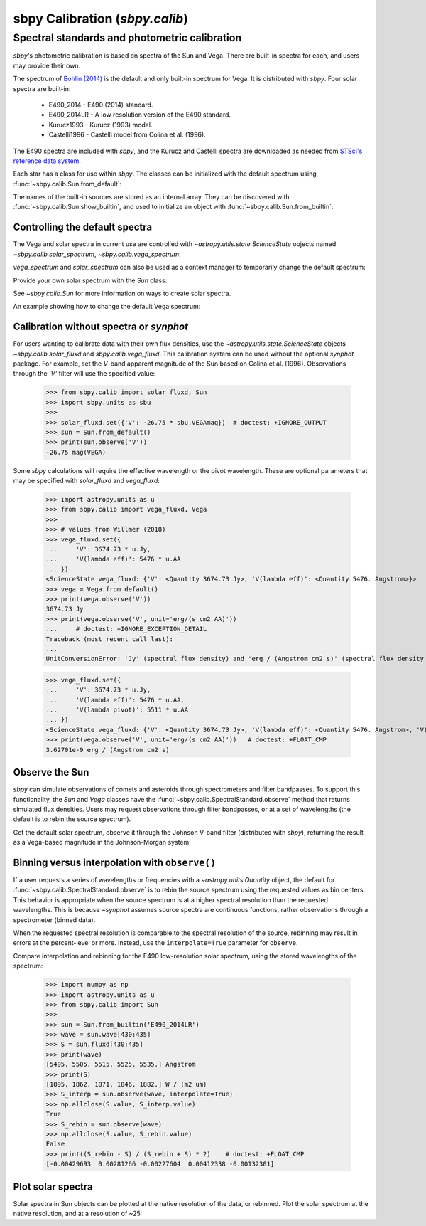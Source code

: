 .. _sbpy_calib:

sbpy Calibration (`sbpy.calib`)
===============================

Spectral standards and photometric calibration
----------------------------------------------
`sbpy`'s photometric calibration is based on spectra of the Sun and Vega.  There are built-in spectra for each, and users may provide their own.

The spectrum of `Bohlin (2014) <https://dx.doi.org/10.1088/0004-6256/147/6/127>`_ is the default and only built-in spectrum for Vega.  It is distributed with `sbpy`.  Four solar spectra are built-in:

  * E490_2014 - E490 (2014) standard.
  * E490_2014LR - A low resolution version of the E490 standard.
  * Kurucz1993 - Kurucz (1993) model.
  * Castelli1996 - Castelli model from Colina et al. (1996).

The E490 spectra are included with `sbpy`, and the Kurucz and Castelli spectra are downloaded as needed from `STScI's reference data system <http://www.stsci.edu/hst/observatory/crds/astronomical_catalogs.html>`_.

Each star has a class for use within `sbpy`.  The classes can be initialized with the default spectrum using :func:`~sbpy.calib.Sun.from_default`:

.. doctest-requires:: synphot

  >>> from sbpy.calib import Sun
  >>> sun = Sun.from_default()
  >>> print(sun)
  <Sun: E490-00a (2014) reference solar spectrum (Table 3)>

The names of the built-in sources are stored as an internal array.  They can be discovered with :func:`~sbpy.calib.Sun.show_builtin`, and used to initialize an object with :func:`~sbpy.calib.Sun.from_builtin`:

.. doctest-requires:: synphot

  >>> from sbpy.calib import Sun
  >>> Sun.show_builtin()
      name                                description
  ------------ -----------------------------------------------------------------
     E490_2014                E490-00a (2014) reference solar spectrum (Table 3)
   E490_2014LR E490-00a (2014) low resolution reference solar spectrum (Table 4)
    Kurucz1993               Kurucz (1993) model, scaled by Colina et al. (1996)
  Castelli1996      Castelli model, scaled and presented by Colina et al. (1996)
  >>> sun = Sun.from_builtin('E490_2014LR')
  >>> print(sun)
  <Sun: E490-00a (2014) low resolution reference solar spectrum (Table 4)>

Controlling the default spectra
^^^^^^^^^^^^^^^^^^^^^^^^^^^^^^^

The Vega and solar spectra in current use are controlled with `~astropy.utils.state.ScienceState` objects named `~sbpy.calib.solar_spectrum`,  `~sbpy.calib.vega_spectrum`:

.. doctest-requires:: synphot

  >>> from sbpy.calib import Sun, solar_spectrum
  >>> solar_spectrum.set('E490_2014LR')
  <ScienceState solar_spectrum: <Sun: E490-00a (2014) low resolution reference solar spectrum (Table 4)>>
  >>> # E490 low-resolution spectrum in effect for all of sbpy
  >>> sun = Sun.from_default()
  >>> print(sun)
  <Sun: E490-00a (2014) low resolution reference solar spectrum (Table 4)>

`vega_spectrum` and `solar_spectrum` can also be used as a context manager to temporarily change the default spectrum:

.. doctest-requires:: synphot

  >>> from sbpy.calib import Sun, solar_spectrum
  >>> solar_spectrum.set('E490_2014')  # E490 in effect
  <ScienceState solar_spectrum: <Sun: E490-00a (2014) reference solar spectrum (Table 3)>>
  >>> with solar_spectrum.set('E490_2014LR'):
  ...   # E490 low-res in effect
  ...   print(Sun.from_default())
  <Sun: E490-00a (2014) low resolution reference solar spectrum (Table 4)>
  >>> # Back to module default.
  >>> print(Sun.from_default())
  <Sun: E490-00a (2014) reference solar spectrum (Table 3)>

Provide your own solar spectrum with the `Sun` class:

.. doctest-requires:: synphot

  >>> from sbpy.calib import Sun, solar_spectrum
  >>> with solar_spectrum.set(Sun.from_file('sun.txt')):  # doctest: +SKIP
  ...   # sun.txt in effect

See `~sbpy.calib.Sun` for more information on ways to create solar spectra.

An example showing how to change the default Vega spectrum:

.. doctest-requires:: synphot

  >>> from sbpy.calib import Vega, vega_spectrum
  >>> print(Vega.from_default())     # doctest: +SKIP
  <Vega: Dust-free template spectrum of Bohlin 2014>
  >>> with vega_spectrum.set(Vega.from_file('vega.txt')):  # doctest: +SKIP
  ...   # vega.txt in effect


Calibration without spectra or `synphot`
^^^^^^^^^^^^^^^^^^^^^^^^^^^^^^^^^^^^^^^^

For users wanting to calibrate data with their own flux densities, use the `~astropy.utils.state.ScienceState` objects `~sbpy.calib.solar_fluxd` and `sbpy.calib.vega_fluxd`.  This calibration system can be used without the optional `synphot` package.  For example, set the *V*-band apparent magnitude of the Sun based on Colina et al. (1996).  Observations through the `'V'` filter will use the specified value:

  >>> from sbpy.calib import solar_fluxd, Sun
  >>> import sbpy.units as sbu
  >>>
  >>> solar_fluxd.set({'V': -26.75 * sbu.VEGAmag})  # doctest: +IGNORE_OUTPUT
  >>> sun = Sun.from_default()
  >>> print(sun.observe('V'))
  -26.75 mag(VEGA)

Some `sbpy` calculations will require the effective wavelength or the pivot wavelength.  These are optional parameters that may be specified with `solar_fluxd` and `vega_fluxd`:

  >>> import astropy.units as u
  >>> from sbpy.calib import vega_fluxd, Vega
  >>>
  >>> # values from Willmer (2018)
  >>> vega_fluxd.set({
  ...     'V': 3674.73 * u.Jy,
  ...     'V(lambda eff)': 5476 * u.AA
  ... })
  <ScienceState vega_fluxd: {'V': <Quantity 3674.73 Jy>, 'V(lambda eff)': <Quantity 5476. Angstrom>}>
  >>> vega = Vega.from_default()
  >>> print(vega.observe('V'))
  3674.73 Jy
  >>> print(vega.observe('V', unit='erg/(s cm2 AA)'))
  ...     # doctest: +IGNORE_EXCEPTION_DETAIL
  Traceback (most recent call last):
  ...
  UnitConversionError: 'Jy' (spectral flux density) and 'erg / (Angstrom cm2 s)' (spectral flux density wav) are not convertible  Is "V(lambda pivot)" required and was it provided?
  
  >>> vega_fluxd.set({
  ...     'V': 3674.73 * u.Jy,
  ...     'V(lambda eff)': 5476 * u.AA,
  ...     'V(lambda pivot)': 5511 * u.AA
  ... })
  <ScienceState vega_fluxd: {'V': <Quantity 3674.73 Jy>, 'V(lambda eff)': <Quantity 5476. Angstrom>, 'V(lambda pivot)': <Quantity 5511. Angstrom>}>
  >>> print(vega.observe('V', unit='erg/(s cm2 AA)'))   # doctest: +FLOAT_CMP
  3.62701e-9 erg / (Angstrom cm2 s)

Observe the Sun
^^^^^^^^^^^^^^^

`sbpy` can simulate observations of comets and asteroids through spectrometers and filter bandpasses.  To support this functionality, the `Sun` and `Vega` classes have the :func:`~sbpy.calib.SpectralStandard.observe` method that returns simulated flux densities.  Users may request observations through filter bandpasses, or at a set of wavelengths (the default is to rebin the source spectrum).

Get the default solar spectrum, observe it through the Johnson V-band filter (distributed with `sbpy`), returning the result as a Vega-based magnitude in the Johnson-Morgan system:

.. doctest-requires:: synphot

  >>> from sbpy.calib import Sun
  >>> from sbpy.utils import get_bandpass
  >>> from sbpy.units import JMmag
  >>>
  >>> sun = Sun.from_default()
  >>> bp = get_bandpass('Johnson V')
  >>> fluxd = sun.observe(bp, unit=JMmag)
  >>> print(fluxd)    # doctest: +FLOAT_CMP
  -26.744715028702647 mag(JM)


Binning versus interpolation with ``observe()``
^^^^^^^^^^^^^^^^^^^^^^^^^^^^^^^^^^^^^^^^^^^^^^^

If a user requests a series of wavelengths or frequencies with a `~astropy.units.Quantity` object, the default for :func:`~sbpy.calib.SpectralStandard.observe` is to rebin the source spectrum using the requested values as bin centers.  This behavior is appropriate when the source spectrum is at a higher spectral resolution than the requested wavelengths.  This is because `~synphot` assumes source spectra are continuous functions, rather observations through a spectrometer (binned data).

When the requested spectral resolution is comparable to the spectral resolution of the source, rebinning may result in errors at the percent-level or more.  Instead, use the ``interpolate=True`` parameter for ``observe``.

Compare interpolation and rebinning for the E490 low-resolution solar spectrum, using the stored wavelengths of the spectrum:

  >>> import numpy as np
  >>> import astropy.units as u
  >>> from sbpy.calib import Sun
  >>> 
  >>> sun = Sun.from_builtin('E490_2014LR')
  >>> wave = sun.wave[430:435]
  >>> S = sun.fluxd[430:435]
  >>> print(wave)
  [5495. 5505. 5515. 5525. 5535.] Angstrom
  >>> print(S)
  [1895. 1862. 1871. 1846. 1882.] W / (m2 um)
  >>> S_interp = sun.observe(wave, interpolate=True)
  >>> np.allclose(S.value, S_interp.value)
  True
  >>> S_rebin = sun.observe(wave)
  >>> np.allclose(S.value, S_rebin.value)
  False
  >>> print((S_rebin - S) / (S_rebin + S) * 2)    # doctest: +FLOAT_CMP
  [-0.00429693  0.00281266 -0.00227604  0.00412338 -0.00132301]


Plot solar spectra
^^^^^^^^^^^^^^^^^^

Solar spectra in Sun objects can be plotted at the native resolution of the data, or rebinned. Plot the solar spectrum at the native resolution, and at a resolution of ~25:

.. doctest-skip::

  >>> import astropy.units as u
  >>> import numpy as np
  >>> import matplotlib.pyplot as plt
  >>> from sbpy.calib import Sun
  >>> # Create an array of wavelengths at R~25
  >>> wrange = 0.3, 0.8  # wavelength range
  >>> d = 1 + 1 / 25
  >>> n = int(np.ceil(np.log(wrange[1] / wrange[0]) / np.log(d)))
  >>> wave_binned = wrange[0] * d**np.arange(n) * u.um
  >>> # Get the default solar spectrum, and rebin it
  >>> sun = Sun.from_default()
  >>> fluxd_binned = sun.observe(wave_binned, unit='W / (m2 um)')
  >>> # Plot
  >>> plt.plot(sun.wave.to('um'), sun.fluxd.to('W/(m2 um)'),
  ...          ls='steps-mid', color='#1f77b4', label='Native resolution')
  >>> plt.plot(wave_binned, fluxd_binned, ls='steps-mid',
  ...          color='#ff7f0e', label='R~25')
  >>> plt.setp(plt.gca(), xlim=wrange, xlabel='Wavelength (μm)',
  ...          ylabel='Flux density (W/(m2 μm)')
  >>> plt.legend()
  >>> plt.tight_layout()

.. plot::

  import astropy.units as u
  import numpy as np
  import matplotlib.pyplot as plt
  from sbpy.calib import Sun
  wrange = 0.3, 0.8  # wavelength range
  d = 1 + 1 / 25
  n = int(np.ceil(np.log(wrange[1] / wrange[0]) / np.log(d)))
  wave_binned = wrange[0] * d**np.arange(n) * u.um
  sun = Sun.from_default()
  fluxd_binned = sun.observe(wave_binned, unit='W / (m2 um)')
  plt.plot(sun.wave.to('um'), sun.fluxd.to('W/(m2 um)'), ls='steps-mid', color='#1f77b4', label='Native resolution')
  plt.plot(wave_binned, fluxd_binned, ls='steps-mid', color='#ff7f0e', label='R~25')
  plt.setp(plt.gca(), xlim=wrange, xlabel='Wavelength (μm)', ylabel='Flux density (W/(m2 μm)')
  plt.legend()
  plt.tight_layout()
